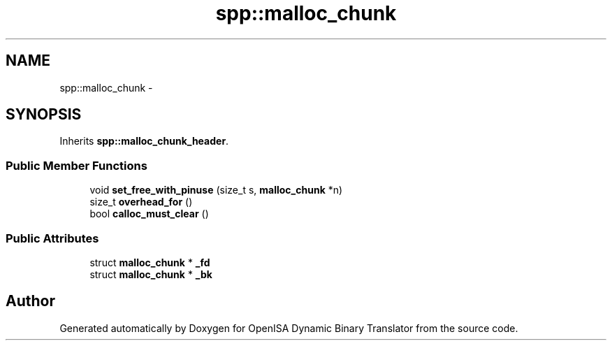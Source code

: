 .TH "spp::malloc_chunk" 3 "Mon Apr 23 2018" "Version 0.0.1" "OpenISA Dynamic Binary Translator" \" -*- nroff -*-
.ad l
.nh
.SH NAME
spp::malloc_chunk \- 
.SH SYNOPSIS
.br
.PP
.PP
Inherits \fBspp::malloc_chunk_header\fP\&.
.SS "Public Member Functions"

.in +1c
.ti -1c
.RI "void \fBset_free_with_pinuse\fP (size_t s, \fBmalloc_chunk\fP *n)"
.br
.ti -1c
.RI "size_t \fBoverhead_for\fP ()"
.br
.ti -1c
.RI "bool \fBcalloc_must_clear\fP ()"
.br
.in -1c
.SS "Public Attributes"

.in +1c
.ti -1c
.RI "struct \fBmalloc_chunk\fP * \fB_fd\fP"
.br
.ti -1c
.RI "struct \fBmalloc_chunk\fP * \fB_bk\fP"
.br
.in -1c

.SH "Author"
.PP 
Generated automatically by Doxygen for OpenISA Dynamic Binary Translator from the source code\&.
